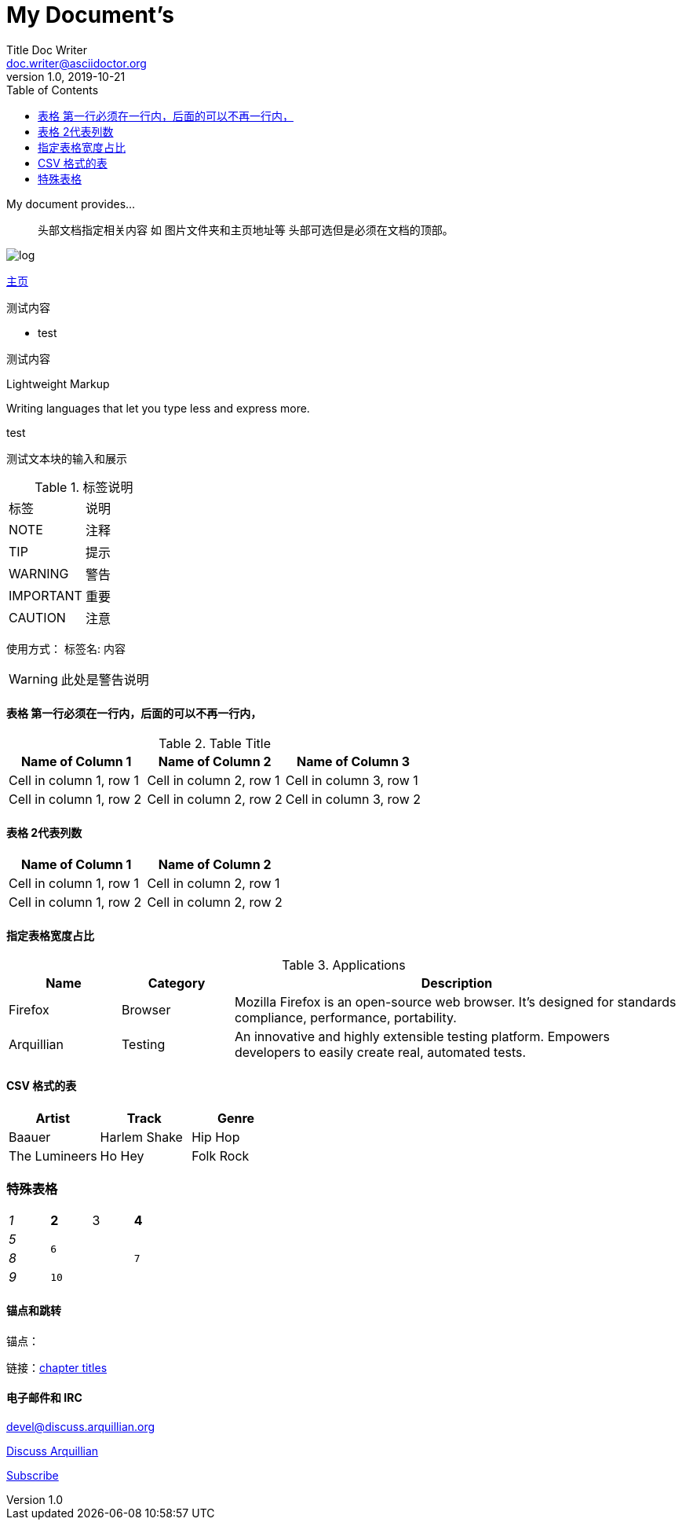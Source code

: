 = My Document's 
Title Doc Writer <doc.writer@asciidoctor.org> 
v1.0, 2019-10-21 
:toc:
:imagesdir: ../Picture/
:homepage: https://asciidoctor.org 
My document provides...

> 头部文档指定相关内容 如 图片文件夹和主页地址等 头部可选但是必须在文档的顶部。

image:biji.png[log]

{homepage}[主页]



测试内容

- test



测试内容 


.Lightweight Markup
****
Writing languages that let you type less and express more.
****

.test
****
测试文本块的输入和展示
****

.标签说明
|===
|标签|说明
|NOTE	
|注释

|TIP	
|提示

|WARNING	
|警告

|IMPORTANT	
|重要

|CAUTION	
|注意
|===

使用方式： 标签名: 内容

WARNING: 此处是警告说明


==== 表格 第一行必须在一行内，后面的可以不再一行内，

.Table Title
|===
|Name of Column 1 |Name of Column 2 |Name of Column 3

|Cell in column 1, row 1
|Cell in column 2, row 1
|Cell in column 3, row 1

|Cell in column 1, row 2
|Cell in column 2, row 2
|Cell in column 3, row 2
|===

==== 表格 2代表列数

[%header,cols=2*] 
|===
|Name of Column 1
|Name of Column 2

|Cell in column 1, row 1
|Cell in column 2, row 1

|Cell in column 1, row 2
|Cell in column 2, row 2
|===

==== 指定表格宽度占比

[cols="1,1,4", options="header"] 
.Applications
|===
|Name
|Category
|Description

|Firefox
|Browser
|Mozilla Firefox is an open-source web browser.
It's designed for standards compliance,
performance, portability.

|Arquillian
|Testing
|An innovative and highly extensible testing platform.
Empowers developers to easily create real, automated tests.
|===

==== CSV 格式的表

[%header,format=csv]
|===
Artist,Track,Genre
Baauer,Harlem Shake,Hip Hop
The Lumineers,Ho Hey,Folk Rock
|===

=== 特殊表格
[cols="e,m,^,>s", width="25%"]
|===
|1 >s|2 |3 |4
|5 2.2+^.^|6 .3+<.>m|7
^|8
|9 2+>|10
|===

==== 锚点和跳转

锚点：[[A88]]

链接：<<A88,chapter titles>>


==== 电子邮件和 IRC

devel@discuss.arquillian.org

mailto:devel@discuss.arquillian.org[Discuss Arquillian]

mailto:devel-join@discuss.arquillian.org[Subscribe, Subscribe me, I want to join!]
